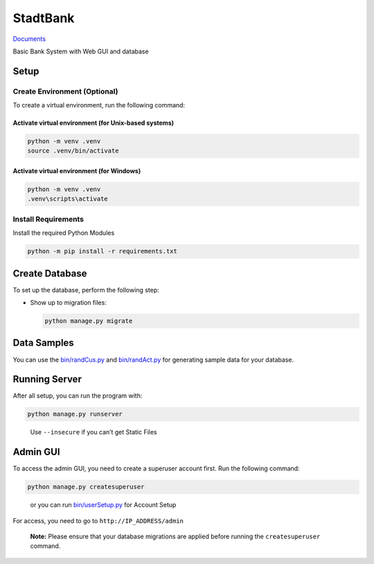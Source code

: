 StadtBank
=========

|Pylint|

`Documents <https://kafalar-karisik.github.io/StadtBank/#>`__

Basic Bank System with Web GUI and database

Setup
-----

Create Environment (Optional)
~~~~~~~~~~~~~~~~~~~~~~~~~~~~~

To create a virtual environment, run the following command:

Activate virtual environment (for Unix-based systems)
^^^^^^^^^^^^^^^^^^^^^^^^^^^^^^^^^^^^^^^^^^^^^^^^^^^^^

.. code:: shell

   python -m venv .venv
   source .venv/bin/activate

Activate virtual environment (for Windows)
^^^^^^^^^^^^^^^^^^^^^^^^^^^^^^^^^^^^^^^^^^

.. code:: shell

   python -m venv .venv
   .venv\scripts\activate

Install Requirements
~~~~~~~~~~~~~~~~~~~~

Install the required Python Modules

.. code:: shell

   python -m pip install -r requirements.txt

Create Database
---------------

To set up the database, perform the following step:

-  Show up to migration files:

   .. code:: shell

      python manage.py migrate

Data Samples
------------

You can use the `bin/randCus.py <bin/randCus.py>`__ and
`bin/randAct.py <bin/randAct.py>`__ for generating sample data for your
database.

Running Server
--------------

After all setup, you can run the program with:

.. code:: shell

   python manage.py runserver

..

   Use ``--insecure`` if you can’t get Static Files

Admin GUI
---------

To access the admin GUI, you need to create a superuser account first.
Run the following command:

.. code:: shell

   python manage.py createsuperuser

..

   or you can run `bin/userSetup.py <modules/scripts.html#bin.userSetup>`__ for Account Setup

For access, you need to go to ``http://IP_ADDRESS/admin``

   **Note:** Please ensure that your database migrations are applied
   before running the ``createsuperuser`` command.

.. |Pylint| image:: https://github.com/Kafalar-Karisik/StadtBank/actions/workflows/pylint.yml/badge.svg?branch=Django-Tailwind
   :target: https://github.com/Kafalar-Karisik/StadtBank/actions/workflows/pylint.yml

